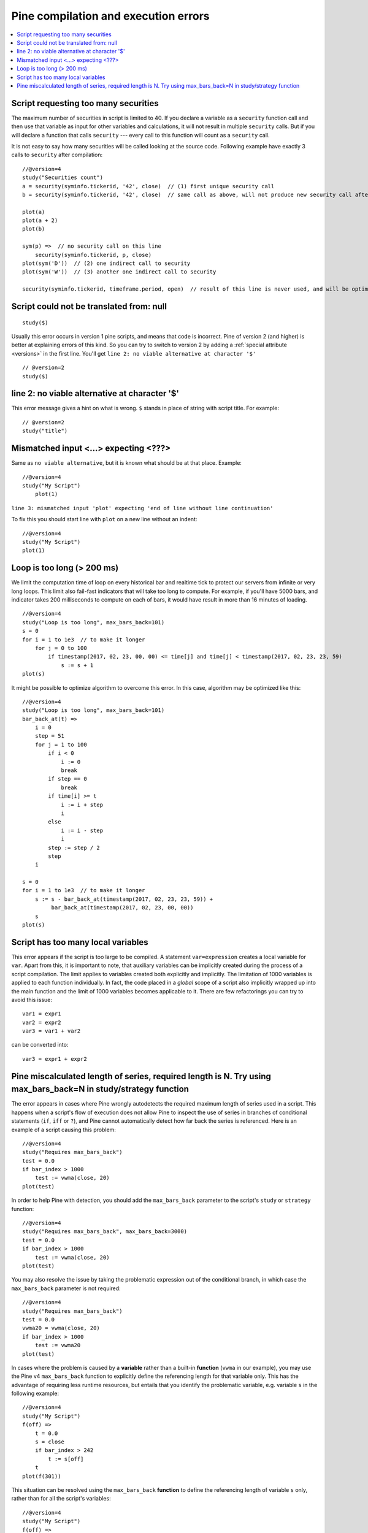 Pine compilation and execution errors
=====================================

.. contents:: :local:
    :depth: 2

Script requesting too many securities
-------------------------------------

The maximum number of securities in script is limited to 40. If you
declare a variable as a ``security`` function call and then use that variable as
input for other variables and calculations, it will not result in
multiple ``security`` calls. But if you will declare a function that calls
``security`` --- every call to this function will count as a ``security`` call.

It is not easy to say how many securities will be called looking at the
source code. Following example have exactly 3 calls to ``security``
after compilation:

::

    //@version=4
    study("Securities count")
    a = security(syminfo.tickerid, '42', close)  // (1) first unique security call
    b = security(syminfo.tickerid, '42', close)  // same call as above, will not produce new security call after optimizations

    plot(a)
    plot(a + 2)
    plot(b)

    sym(p) =>  // no security call on this line
        security(syminfo.tickerid, p, close)
    plot(sym('D'))  // (2) one indirect call to security
    plot(sym('W'))  // (3) another one indirect call to security

    security(syminfo.tickerid, timeframe.period, open)  // result of this line is never used, and will be optimized-out



Script could not be translated from: null
-----------------------------------------

::

    study($)

Usually this error occurs in version 1 pine scripts, and means that code
is incorrect. Pine of version 2 (and higher) is better at
explaining errors of this kind. So you can try to switch to version 2 by
adding a :ref:`special attribute <versions>` in the first line. You'll get
``line 2: no viable alternative at character '$'``

::

    // @version=2
    study($)

line 2: no viable alternative at character '$'
----------------------------------------------

This error message gives a hint on what is wrong. ``$`` stands in place
of string with script title. For example::

    // @version=2
    study("title")


Mismatched input <...> expecting <???>
--------------------------------------

Same as ``no viable alternative``, but it is known what should be at that
place. Example::

    //@version=4
    study("My Script")
        plot(1)

``line 3: mismatched input 'plot' expecting 'end of line without line continuation'``

To fix this you should start line with ``plot`` on a new line without an
indent::

    //@version=4
    study("My Script")
    plot(1)


Loop is too long (> 200 ms)
---------------------------

We limit the computation time of loop on every historical bar and
realtime tick to protect our servers from infinite or very long loops.
This limit also fail-fast indicators that will take too long to compute.
For example, if you'll have 5000 bars, and indicator takes 200 milliseconds to
compute on each of bars, it would have result in more than 16 minutes of
loading.

::

    //@version=4
    study("Loop is too long", max_bars_back=101)
    s = 0
    for i = 1 to 1e3  // to make it longer
        for j = 0 to 100
            if timestamp(2017, 02, 23, 00, 00) <= time[j] and time[j] < timestamp(2017, 02, 23, 23, 59)
                s := s + 1
    plot(s)

It might be possible to optimize algorithm to overcome this error. In
this case, algorithm may be optimized like this:

::

    //@version=4
    study("Loop is too long", max_bars_back=101)
    bar_back_at(t) =>
        i = 0
        step = 51
        for j = 1 to 100
            if i < 0
                i := 0
                break
            if step == 0
                break
            if time[i] >= t
                i := i + step
                i
            else
                i := i - step
                i
            step := step / 2
            step
        i

    s = 0
    for i = 1 to 1e3  // to make it longer
        s := s - bar_back_at(timestamp(2017, 02, 23, 23, 59)) +
             bar_back_at(timestamp(2017, 02, 23, 00, 00))
        s
    plot(s)

Script has too many local variables
-----------------------------------

This error appears if the script is too large to be compiled. A
statement ``var=expression`` creates a local variable for ``var``. Apart
from this, it is important to note, that auxiliary variables can be
implicitly created during the process of a script compilation. The limit
applies to variables created both explicitly and implicitly. The
limitation of 1000 variables is applied to each function individually.
In fact, the code placed in a *global* scope of a script also implicitly
wrapped up into the main function and the limit of 1000 variables
becomes applicable to it. There are few refactorings you can try to
avoid this issue::

    var1 = expr1
    var2 = expr2
    var3 = var1 + var2

can be сonverted into::

    var3 = expr1 + expr2


Pine miscalculated length of series, required length is N. Try using max_bars_back=N in study/strategy function
---------------------------------------------------------------------------------------------------------------

The error appears in cases where Pine wrongly autodetects the required 
maximum length of series used in a script. This happens when a script's 
flow of execution does not allow Pine to inspect the use of series in 
branches of conditional statements (``if``, ``iff`` or ``?``), and Pine
cannot automatically detect how far back the series is referenced. Here 
is an example of a script causing this problem::

    //@version=4
    study("Requires max_bars_back")
    test = 0.0
    if bar_index > 1000
        test := vwma(close, 20)
    plot(test)

In order to help Pine with detection, you should add the ``max_bars_back`` 
parameter to the script's ``study`` or ``strategy`` function::

    //@version=4
    study("Requires max_bars_back", max_bars_back=3000)
    test = 0.0
    if bar_index > 1000
        test := vwma(close, 20)
    plot(test)

You may also resolve the issue by taking the problematic 
expression out of the conditional branch, in which case the ``max_bars_back``
parameter is not required::

    //@version=4
    study("Requires max_bars_back")
    test = 0.0
    vwma20 = vwma(close, 20)
    if bar_index > 1000
        test := vwma20
    plot(test)
    
In cases where the problem is caused by a **variable** rather than a built-in **function** (``vwma`` in our example), 
you may use the Pine v4 ``max_bars_back`` function to explicitly define the referencing length
for that variable only. This has the advantage of requiring less runtime resources, but entails that you identify
the problematic variable, e.g. variable ``s`` in the following example::

    //@version=4
    study("My Script")
    f(off) =>
        t = 0.0
        s = close
        if bar_index > 242
            t := s[off]
        t
    plot(f(301))

This situation can be resolved using the ``max_bars_back`` **function** to define the referencing length
of variable ``s`` only, rather than for all the script's variables::

    //@version=4
    study("My Script")
    f(off) =>
        t = 0.0
        s = close
        max_bars_back(s, 301)
        if bar_index > 242
            t := s[off]
        t
    plot(f(301))
